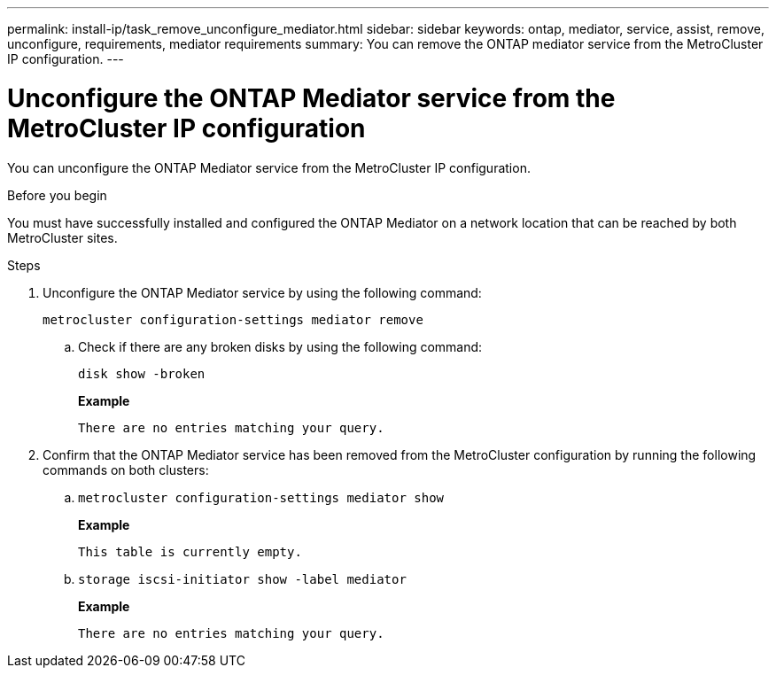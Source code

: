 ---
permalink: install-ip/task_remove_unconfigure_mediator.html
sidebar: sidebar
keywords: ontap, mediator, service, assist, remove, unconfigure, requirements, mediator requirements
summary: You can remove the ONTAP mediator service from the MetroCluster IP configuration.
---

= Unconfigure the ONTAP Mediator service from the MetroCluster IP configuration
:icons: font
:imagesdir: ../media/

[.lead]

You can unconfigure the ONTAP Mediator service from the MetroCluster IP configuration.

.Before you begin

You must have successfully installed and configured the ONTAP Mediator on a network location that can be reached by both MetroCluster sites.

.Steps

. Unconfigure the ONTAP Mediator service by using the following command:
+
`metrocluster configuration-settings mediator remove`

.. Check if there are any broken disks by using the following command:
+
`disk show -broken`
+
*Example*
+
....
There are no entries matching your query.
....

. Confirm that the ONTAP Mediator service has been removed from the MetroCluster configuration by running the following commands on both clusters:
+
.. `metrocluster configuration-settings mediator show`
+
*Example*
+
----
This table is currently empty.
----

.. `storage iscsi-initiator show -label mediator`
+
*Example*
+
----
There are no entries matching your query.
----


// BURT 1389268, 25 Feb 2022
// GH issue 183, 07 Nov 2022
